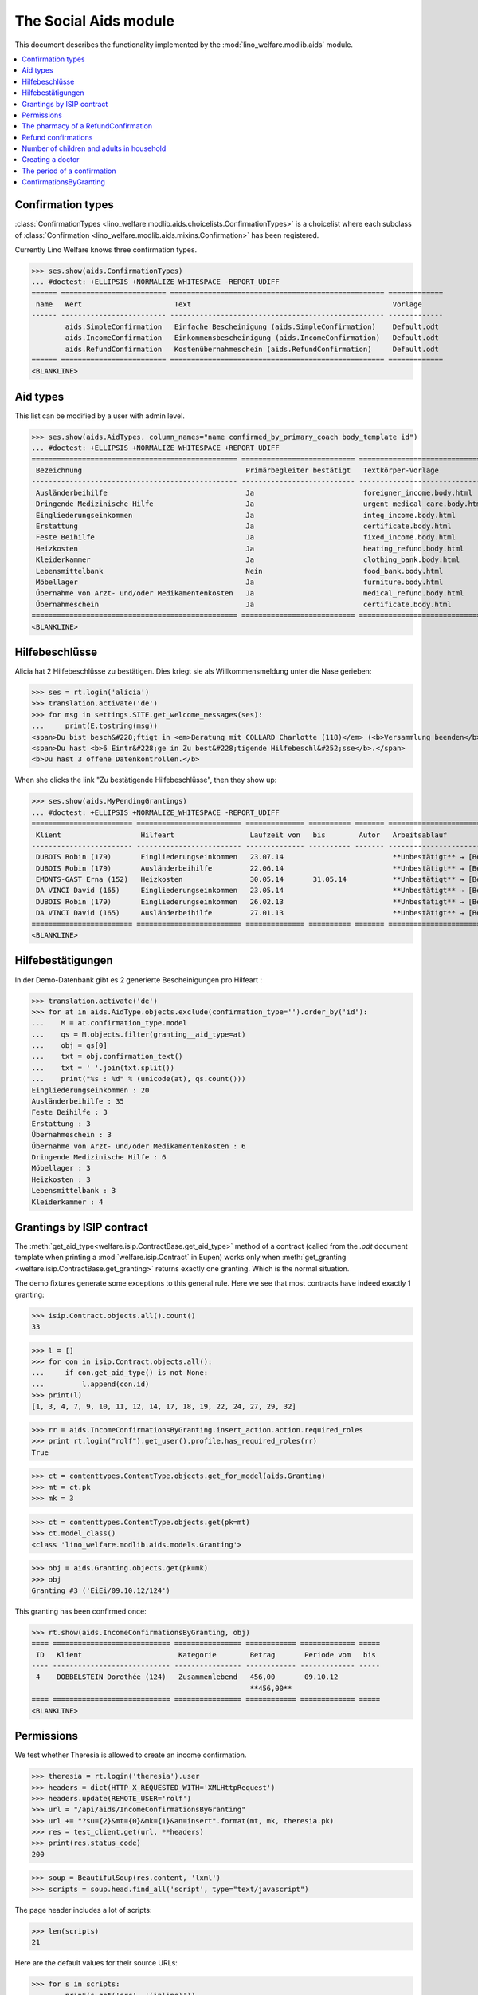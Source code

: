 .. _welfare.specs.aids:
.. _welfare.tested.aids:

======================
The Social Aids module
======================

This document describes the functionality implemented by the
:mod:`lino_welfare.modlib.aids` module.

..  To test only this document:

    $ python setup.py test -s tests.SpecsTests.test_aids

    doctest initialization:

    >>> from lino import startup
    >>> startup('lino_welfare.projects.eupen.settings.doctests')
    >>> from lino.api.doctest import *

    >>> ses = rt.login('rolf')
    >>> translation.activate('de')

.. contents::
   :local:
   :depth: 2


Confirmation types
==================

:class:`ConfirmationTypes
<lino_welfare.modlib.aids.choicelists.ConfirmationTypes>` is a
choicelist where each subclass of :class:`Confirmation
<lino_welfare.modlib.aids.mixins.Confirmation>`
has been registered. 

Currently Lino Welfare knows three confirmation types.

>>> ses.show(aids.ConfirmationTypes)
... #doctest: +ELLIPSIS +NORMALIZE_WHITESPACE -REPORT_UDIFF
====== ========================= =================================================== =============
 name   Wert                      Text                                                Vorlage
------ ------------------------- --------------------------------------------------- -------------
        aids.SimpleConfirmation   Einfache Bescheinigung (aids.SimpleConfirmation)    Default.odt
        aids.IncomeConfirmation   Einkommensbescheinigung (aids.IncomeConfirmation)   Default.odt
        aids.RefundConfirmation   Kostenübernahmeschein (aids.RefundConfirmation)     Default.odt
====== ========================= =================================================== =============
<BLANKLINE>


Aid types
==========

This list can be modified by a user with admin level.

>>> ses.show(aids.AidTypes, column_names="name confirmed_by_primary_coach body_template id")
... #doctest: +ELLIPSIS +NORMALIZE_WHITESPACE +REPORT_UDIFF
================================================= =========================== =============================== ====
 Bezeichnung                                       Primärbegleiter bestätigt   Textkörper-Vorlage              ID
------------------------------------------------- --------------------------- ------------------------------- ----
 Ausländerbeihilfe                                 Ja                          foreigner_income.body.html      2
 Dringende Medizinische Hilfe                      Ja                          urgent_medical_care.body.html   7
 Eingliederungseinkommen                           Ja                          integ_income.body.html          1
 Erstattung                                        Ja                          certificate.body.html           4
 Feste Beihilfe                                    Ja                          fixed_income.body.html          3
 Heizkosten                                        Ja                          heating_refund.body.html        9
 Kleiderkammer                                     Ja                          clothing_bank.body.html         11
 Lebensmittelbank                                  Nein                        food_bank.body.html             10
 Möbellager                                        Ja                          furniture.body.html             8
 Übernahme von Arzt- und/oder Medikamentenkosten   Ja                          medical_refund.body.html        6
 Übernahmeschein                                   Ja                          certificate.body.html           5
================================================= =========================== =============================== ====
<BLANKLINE>


Hilfebeschlüsse
===============

Alicia hat 2 Hilfebeschlüsse zu bestätigen. Dies kriegt sie als
Willkommensmeldung unter die Nase gerieben:

>>> ses = rt.login('alicia')
>>> translation.activate('de')
>>> for msg in settings.SITE.get_welcome_messages(ses):
...     print(E.tostring(msg))
<span>Du bist besch&#228;ftigt in <em>Beratung mit COLLARD Charlotte (118)</em> (<b>Versammlung beenden</b>). </span>
<span>Du hast <b>6 Eintr&#228;ge in Zu best&#228;tigende Hilfebeschl&#252;sse</b>.</span>
<b>Du hast 3 offene Datenkontrollen.</b>

When she clicks the link "Zu bestätigende Hilfebeschlüsse", then they show up:

>>> ses.show(aids.MyPendingGrantings)
... #doctest: +ELLIPSIS +NORMALIZE_WHITESPACE -REPORT_UDIFF
======================== ========================= ============== ========== ======= ================================
 Klient                   Hilfeart                  Laufzeit von   bis        Autor   Arbeitsablauf
------------------------ ------------------------- -------------- ---------- ------- --------------------------------
 DUBOIS Robin (179)       Eingliederungseinkommen   23.07.14                          **Unbestätigt** → [Bestätigen]
 DUBOIS Robin (179)       Ausländerbeihilfe         22.06.14                          **Unbestätigt** → [Bestätigen]
 EMONTS-GAST Erna (152)   Heizkosten                30.05.14       31.05.14           **Unbestätigt** → [Bestätigen]
 DA VINCI David (165)     Eingliederungseinkommen   23.05.14                          **Unbestätigt** → [Bestätigen]
 DUBOIS Robin (179)       Eingliederungseinkommen   26.02.13                          **Unbestätigt** → [Bestätigen]
 DA VINCI David (165)     Ausländerbeihilfe         27.01.13                          **Unbestätigt** → [Bestätigen]
======================== ========================= ============== ========== ======= ================================
<BLANKLINE>


Hilfebestätigungen
==================

In der Demo-Datenbank gibt es 2 generierte Bescheinigungen pro Hilfeart :

>>> translation.activate('de')
>>> for at in aids.AidType.objects.exclude(confirmation_type='').order_by('id'):
...    M = at.confirmation_type.model
...    qs = M.objects.filter(granting__aid_type=at)
...    obj = qs[0]
...    txt = obj.confirmation_text()
...    txt = ' '.join(txt.split())
...    print("%s : %d" % (unicode(at), qs.count()))
Eingliederungseinkommen : 20
Ausländerbeihilfe : 35
Feste Beihilfe : 3
Erstattung : 3
Übernahmeschein : 3
Übernahme von Arzt- und/oder Medikamentenkosten : 6
Dringende Medizinische Hilfe : 6
Möbellager : 3
Heizkosten : 3
Lebensmittelbank : 3
Kleiderkammer : 4


Grantings by ISIP contract
==========================

The :meth:`get_aid_type<welfare.isip.ContractBase.get_aid_type>`
method of a contract (called from the `.odt` document template when
printing a :mod:`welfare.isip.Contract` in Eupen) works only when
:meth:`get_granting <welfare.isip.ContractBase.get_granting>` returns
exactly one granting.  Which is the normal situation.

The demo fixtures generate some exceptions to this general rule.  Here
we see that most contracts have indeed exactly 1 granting:

>>> isip.Contract.objects.all().count()
33

>>> l = []
>>> for con in isip.Contract.objects.all():
...     if con.get_aid_type() is not None:
...         l.append(con.id)
>>> print(l)
[1, 3, 4, 7, 9, 10, 11, 12, 14, 17, 18, 19, 22, 24, 27, 29, 32]

>>> rr = aids.IncomeConfirmationsByGranting.insert_action.action.required_roles
>>> print rt.login("rolf").get_user().profile.has_required_roles(rr)
True

>>> ct = contenttypes.ContentType.objects.get_for_model(aids.Granting)
>>> mt = ct.pk
>>> mk = 3

>>> ct = contenttypes.ContentType.objects.get(pk=mt)
>>> ct.model_class()
<class 'lino_welfare.modlib.aids.models.Granting'>


>>> obj = aids.Granting.objects.get(pk=mk)
>>> obj
Granting #3 ('EiEi/09.10.12/124')

This granting has been confirmed once:

>>> rt.show(aids.IncomeConfirmationsByGranting, obj)
==== ============================ ================ ============ ============= =====
 ID   Klient                       Kategorie        Betrag       Periode vom   bis
---- ---------------------------- ---------------- ------------ ------------- -----
 4    DOBBELSTEIN Dorothée (124)   Zusammenlebend   456,00       09.10.12
                                                    **456,00**
==== ============================ ================ ============ ============= =====
<BLANKLINE>

Permissions
===========

We test whether Theresia is allowed to create an income confirmation.

>>> theresia = rt.login('theresia').user
>>> headers = dict(HTTP_X_REQUESTED_WITH='XMLHttpRequest')
>>> headers.update(REMOTE_USER='rolf')
>>> url = "/api/aids/IncomeConfirmationsByGranting"
>>> url += "?su={2}&mt={0}&mk={1}&an=insert".format(mt, mk, theresia.pk)
>>> res = test_client.get(url, **headers)
>>> print(res.status_code)
200


>>> soup = BeautifulSoup(res.content, 'lxml')
>>> scripts = soup.head.find_all('script', type="text/javascript")

The page header includes a lot of scripts:

>>> len(scripts)
21

Here are the default values for their source URLs:

>>> for s in scripts:
...     print(s.get('src', '(inline)'))
/static/ext-3.3.1/adapter/ext/ext-base-debug.js
/static/ext-3.3.1/ext-all-debug.js
/static/ext-3.3.1/src/locale/ext-lang-de.js
/static/ext-3.3.1/examples/ux/statusbar/StatusBar.js
/static/extjs/Ext.ux.form.DateTime.js
/static/extensible-1.0.1/extensible-all-debug.js
/static/extensible-1.0.1/src/locale/extensible-lang-de.js
/static/tinymce-3.5.11/tiny_mce.js
/static/byteforce/Ext.ux.TinyMCE.js
/static/ext-3.3.1/examples/ux/gridfilters/menu/RangeMenu.js
/static/ext-3.3.1/examples/ux/gridfilters/menu/ListMenu.js
/static/ext-3.3.1/examples/ux/gridfilters/GridFilters.js
/static/ext-3.3.1/examples/ux/gridfilters/filter/Filter.js
/static/ext-3.3.1/examples/ux/gridfilters/filter/StringFilter.js
/static/ext-3.3.1/examples/ux/gridfilters/filter/DateFilter.js
/static/ext-3.3.1/examples/ux/gridfilters/filter/ListFilter.js
/static/ext-3.3.1/examples/ux/gridfilters/filter/NumericFilter.js
/static/ext-3.3.1/examples/ux/gridfilters/filter/BooleanFilter.js
/static/ext-3.3.1/examples/ux/fileuploadfield/FileUploadField.js
/media/cache/js/lino_210_de.js
(inline)


We are interested in the last one, which defines the `onReady` function:

>>> on_ready = unicode(scripts[-1])
>>> len(on_ready.splitlines())
13

And one of these lines calls the Javascript version of the insert
action of :class:`IncomeConfirmationsByGranting
<lino_welfare.modlib.aids.models.IncomeConfirmationsByGranting>`:

>>> "Lino.aids.IncomeConfirmationsByGranting.insert.run" in on_ready
True


The pharmacy of a RefundConfirmation
====================================

The demo database has exactly one AidType with a nonempty
`pharmacy_type` field:

>>> at = aids.AidType.objects.get(pharmacy_type__isnull=False)
>>> at
AidType #6 ('\xdcbernahme von Arzt- und/oder Medikamentenkosten')


There are 4 pharmacies altogether:

>>> rt.show(pcsw.PartnersByClientContactType, at.pharmacy_type)
=================================== ===== ===============================================
 Name                                ID    Ansicht als
----------------------------------- ----- -----------------------------------------------
 Apotheke Reul                       200   *Organisation*, **Partner**, Person, Haushalt
 Apotheke Schunck                    201   *Organisation*, **Partner**, Person, Haushalt
 Bosten-Bocken A                     203   *Organisation*, **Partner**, Person, Haushalt
 Pharmacies Populaires de Verviers   202   *Organisation*, **Partner**, Person, Haushalt
=================================== ===== ===============================================
<BLANKLINE>


There are two grantings with this aid type:

>>> rt.show(aids.GrantingsByType, at)
==================== ==================== ============== ========== ====
 Beschreibung         Klient               Laufzeit von   bis        ID
-------------------- -------------------- -------------- ---------- ----
 *AMK/27.05.14/139*   JONAS Josef (139)    27.05.14       26.06.14   44
 *AMK/27.05.14/141*   KAIVERS Karl (141)   27.05.14       27.05.14   45
==================== ==================== ============== ========== ====
<BLANKLINE>

Usually there is at most one pharmacy among the client's client
contacts:

>>> rt.show(pcsw.ContactsByClient, pcsw.Client.objects.get(id=139))
==================== =============== =================== =============
 Klientenkontaktart   Organisation    Kontaktperson       Bemerkungen
-------------------- --------------- ------------------- -------------
 Apotheke             Apotheke Reul
 Arzt                                 Waltraud WALDMANN
 Hausarzt                             Werner WEHNICHT
 Zahnarzt                             Dr. Carmen CASTOU
==================== =============== =================== =============
<BLANKLINE>


There is only one pharmacy per client, but in a confirmation I can
manually choose any other pharmacy:

>>> ContentType = rt.modules.contenttypes.ContentType
>>> mt = ContentType.objects.get_for_model(rt.modules.aids.Granting).id
>>> obj = rt.modules.aids.Granting.objects.get(id=44)
>>> url = '/choices/aids/RefundConfirmationsByGranting/pharmacy?mt={0}&mk={1}'.format(mt, obj.id)
>>> response = test_client.get(url, REMOTE_USER="rolf")
>>> result = json.loads(response.content)
>>> for r in result['rows']:
...     print r['text']
<br/>
Apotheke Reul
Apotheke Schunck
Pharmacies Populaires de Verviers
Bosten-Bocken A


Refund confirmations
====================

Some example of how to view refund confirmations.

>>> cn = "id granting"
>>> cn += " granting__client granting__aid_type"
>>> cn += " start_date end_date"
>>> #cn += " pharmacy doctor"
>>> rt.show(aids.RefundConfirmations, column_names=cn)
==== ================== ====================== ================================================= ============= ==========
 ID   Hilfebeschluss     Klient                 Hilfeart                                          Periode vom   bis
---- ------------------ ---------------------- ------------------------------------------------- ------------- ----------
 12   DMH/28.05.14/144   LAZARUS Line (144)     Dringende Medizinische Hilfe                      28.05.14      28.05.15
 11   DMH/28.05.14/144   LAZARUS Line (144)     Dringende Medizinische Hilfe                      28.05.14      28.05.15
 10   DMH/28.05.14/144   LAZARUS Line (144)     Dringende Medizinische Hilfe                      28.05.14      28.05.15
 9    DMH/28.05.14/142   LAMBERTZ Guido (142)   Dringende Medizinische Hilfe                      28.05.14
 8    DMH/28.05.14/142   LAMBERTZ Guido (142)   Dringende Medizinische Hilfe                      28.05.14
 7    DMH/28.05.14/142   LAMBERTZ Guido (142)   Dringende Medizinische Hilfe                      28.05.14
 6    AMK/27.05.14/141   KAIVERS Karl (141)     Übernahme von Arzt- und/oder Medikamentenkosten   27.05.14      27.05.14
 5    AMK/27.05.14/141   KAIVERS Karl (141)     Übernahme von Arzt- und/oder Medikamentenkosten   27.05.14      27.05.14
 4    AMK/27.05.14/141   KAIVERS Karl (141)     Übernahme von Arzt- und/oder Medikamentenkosten   27.05.14      27.05.14
 3    AMK/27.05.14/139   JONAS Josef (139)      Übernahme von Arzt- und/oder Medikamentenkosten   27.05.14      26.06.14
 2    AMK/27.05.14/139   JONAS Josef (139)      Übernahme von Arzt- und/oder Medikamentenkosten   27.05.14      26.06.14
 1    AMK/27.05.14/139   JONAS Josef (139)      Übernahme von Arzt- und/oder Medikamentenkosten   27.05.14      26.06.14
==== ================== ====================== ================================================= ============= ==========
<BLANKLINE>

>>> cn = "id client start_date end_date"
>>> pv = dict(client=pcsw.Client.objects.get(pk=144))
>>> rt.show(aids.RefundConfirmations, column_names=cn, param_values=pv)
==== ==================== ============= ==========
 ID   Klient               Periode vom   bis
---- -------------------- ------------- ----------
 12   LAZARUS Line (144)   28.05.14      28.05.15
 11   LAZARUS Line (144)   28.05.14      28.05.15
 10   LAZARUS Line (144)   28.05.14      28.05.15
==== ==================== ============= ==========
<BLANKLINE>

>>> cn = "id client start_date end_date"
>>> pv = dict(aid_type=aids.AidType.objects.get(pk=7))
>>> rt.show(aids.RefundConfirmations, column_names=cn, param_values=pv)
==== ====================== ============= ==========
 ID   Klient                 Periode vom   bis
---- ---------------------- ------------- ----------
 12   LAZARUS Line (144)     28.05.14      28.05.15
 11   LAZARUS Line (144)     28.05.14      28.05.15
 10   LAZARUS Line (144)     28.05.14      28.05.15
 9    LAMBERTZ Guido (142)   28.05.14
 8    LAMBERTZ Guido (142)   28.05.14
 7    LAMBERTZ Guido (142)   28.05.14
==== ====================== ============= ==========
<BLANKLINE>


Number of children and adults in household
==========================================

>>> cn = "id client start_date end_date num_adults num_children"
>>> #rt.show(aids.RefundConfirmations, column_names=cn)
>>> #rt.show(aids.SimpleConfirmations, column_names=cn)
>>> #rt.show(aids.IncomeConfirmations, column_names=cn)

>>> pv = dict(client=pcsw.Client.objects.get(pk=181))
>>> rt.show(aids.IncomeConfirmations, column_names=cn, param_values=pv)
==== ======================== ============= ===== ============ ========
 ID   Klient                   Periode vom   bis   Erwachsene   Kinder
---- ------------------------ ------------- ----- ------------ --------
 49   JEANÉMART Jérôme (181)   02.07.14            2            0
 48   JEANÉMART Jérôme (181)   08.03.13            2            0
 47   JEANÉMART Jérôme (181)   08.03.13            2            0
                                                   **6**        **0**
==== ======================== ============= ===== ============ ========
<BLANKLINE>


Creating a doctor
=================

Here we try to insert a `RefundConfirmation`, specifying a new doctor
in the `doctor` combobox, and leaving the doctor_type empty.

>>> url = "/api/aids/RefundConfirmationsByGranting"
>>> data = dict(
...     mt=119, mk=38,
...     rp="ext-comp-3054",
...     an="submit_insert",
...     start_date="27.05.2014",
...     end_date="27.05.2014",
...     doctor_typeHidden="",
...     doctor_type="Select a Client Contact type...",
...     doctorHidden="Dr. Bean",
...     doctor="Dr. Bean",
...     pharmacyHidden=209,
...     pharmacy="Apotheke Schunck (209)",
...     companyHidden="",
...     company="Select a Organisation...",
...     contact_personHidden='',
...     contact_person="Select a Person...",
...     languageHidden='',
...     language='',
...     remark='')
>>> result = post_json_dict('rolf', url, data)
>>> result.success
False
>>> print(result.message)
Arzt : [u'Kann keinen neuen Arzt erstellen, wenn Art des Arztes leer ist']

Doctor : ['Cannot auto-create without doctor type']


The period of a confirmation
============================

>>> from lino.utils.format_date import fdl
>>> from lino.mixins.periods import DatePeriod
>>> print(dd.fdl(dd.today()))
22. Mai 2014

We define a utility function:

>>> def f(start_date, end_date):
...     if end_date: end_date = i2d(end_date)
...     if start_date: start_date = i2d(start_date)
...     p = aids.IncomeConfirmation(
...         start_date=start_date, end_date=end_date)
...     for lang in ('en', 'de', 'fr'):
...         with translation.override(lang):
...             print(p.get_period_text())


A **single day**:

>>> f(20140522, 20140522)
on 22 May 2014
am 22. Mai 2014
le 22 mai 2014

A **fully defined** date range:

>>> f(20140522, 20140621)
between 22 May 2014 and 21 June 2014
vom 22. Mai 2014 bis zum 21. Juni 2014
entre le 22 mai 2014 et le 21 juin 2014

The text of a date range **with open end** can differ depending on whether
it is in the future or in the past.

>>> f(20140522, None)
from 22 May 2014
seit dem 22. Mai 2014
depuis le 22 mai 2014

>>> f(20140523, None)
from 23 May 2014
ab dem 23. Mai 2014
à partir du 23 mai 2014


No start date:

>>> f(None, 20140501)
until 1 May 2014
bis zum 1. Mai 2014
jusqu'au 1 mai 2014

Neither start nor end:

>>> f(None, None)
<BLANKLINE>
<BLANKLINE>
<BLANKLINE>
 

ConfirmationsByGranting
=======================

The detail of a Granting shows a list of the confirmations which have
been issued for this granting.

>>> obj = aids.Granting.objects.get(pk=mk)
>>> rt.show(aids.ConfirmationsByGranting, obj, column_names=" description_column user signer printed")
======================= ================ ================ =============
 Beschreibung            Autor            Bestätiger       Ausgedruckt
----------------------- ---------------- ---------------- -------------
 *EiEi/09.10.12/124/4*   Judith Jousten   Mélanie Mélard
======================= ================ ================ =============
<BLANKLINE>

The above was written to reproduce :ticket:`685`.

